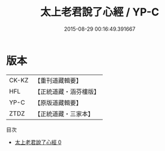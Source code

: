 #+TITLE: 太上老君說了心經 / YP-C

#+DATE: 2015-08-29 00:16:49.391667
* 版本
 |     CK-KZ|【重刊道藏輯要】|
 |       HFL|【正統道藏・涵芬樓版】|
 |      YP-C|【原版道藏輯要】|
 |      ZTDZ|【正統道藏・三家本】|
目次
 - [[file:KR5c0023_000.txt][太上老君說了心經 0]]
